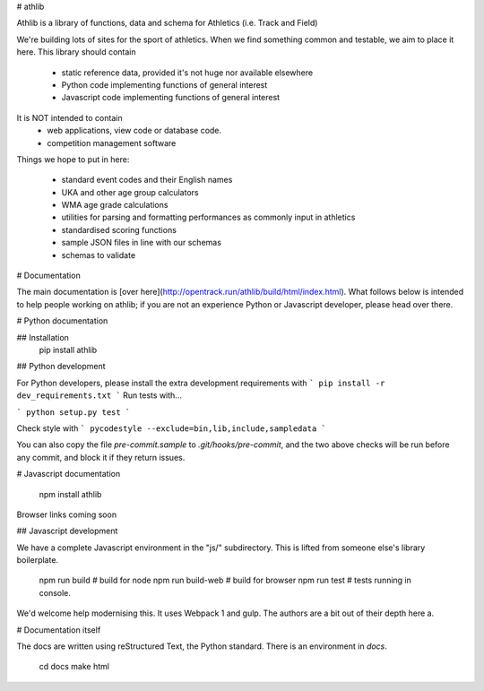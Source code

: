 # athlib

Athlib is a library of functions, data and schema for Athletics (i.e. Track and Field)

We're building lots of sites for the sport of athletics.  When we find something common and testable, we aim to place it here.   This library should contain

 - static reference data, provided it's not huge nor available elsewhere
 - Python code implementing functions of general interest
 - Javascript code implementing functions of general interest

 
It is NOT intended to contain 
 - web applications, view code or database code.
 - competition management software

Things we hope to put in here:

 - standard event codes and their English names
 - UKA and other age group calculators
 - WMA age grade calculations
 - utilities for parsing and formatting performances as commonly input in athletics
 - standardised scoring functions
 - sample JSON files in line with our schemas
 - schemas to validate 

# Documentation

The main documentation is [over here](http://opentrack.run/athlib/build/html/index.html).   What follows below is intended to help people working on athlib; if you are not an experience Python or Javascript developer,
please head over there.




# Python documentation

## Installation
    pip install athlib

## Python development

For Python developers, please install the extra development requirements with
```
pip install -r dev_requirements.txt
```
Run tests with...

```
python setup.py test
```

Check style with 
```
pycodestyle --exclude=bin,lib,include,sampledata
```

You can also copy the file `pre-commit.sample` to `.git/hooks/pre-commit`, and the two above checks will be run before any commit, and block it if they return issues.

# Javascript documentation

    npm install athlib

Browser links coming soon

## Javascript development

We have a complete Javascript environment in the "js/" subdirectory.  This is lifted from someone else's library boilerplate.  

    npm run build    # build for node
    npm run build-web  # build for browser
    npm run test   # tests running in console.

We'd welcome help modernising this.  It uses Webpack 1 and gulp.  The authors are a bit out of their depth here a.

# Documentation itself

The docs are written using reStructured Text, the Python standard.  There is an environment
in `docs`.  
  
    cd docs
    make html
    

